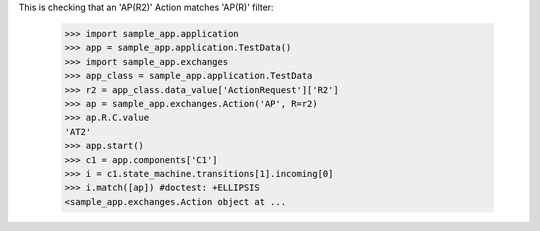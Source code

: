 This is checking that an 'AP(R2)' Action matches 'AP(R)' filter:

    >>> import sample_app.application
    >>> app = sample_app.application.TestData()
    >>> import sample_app.exchanges
    >>> app_class = sample_app.application.TestData
    >>> r2 = app_class.data_value['ActionRequest']['R2']
    >>> ap = sample_app.exchanges.Action('AP', R=r2)
    >>> ap.R.C.value
    'AT2'
    >>> app.start()
    >>> c1 = app.components['C1']
    >>> i = c1.state_machine.transitions[1].incoming[0]
    >>> i.match([ap]) #doctest: +ELLIPSIS
    <sample_app.exchanges.Action object at ...
